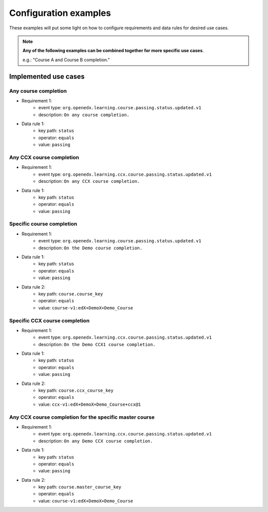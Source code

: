 Configuration examples
======================

These examples will put some light on how to configure requirements and data rules for desired use cases.

.. note::

    **Any of the following examples can be combined together for more specific use cases**.

    e.g.: "Course A and Course B completion."

Implemented use cases
----------------------

Any course completion
~~~~~~~~~~~~~~~~~~~~~

- Requirement 1:
    - event type: ``org.openedx.learning.course.passing.status.updated.v1``
    - description: ``On any course completion.``
- Data rule 1:
    - key path: ``status``
    - operator: ``equals``
    - value: ``passing``

Any CCX course completion
~~~~~~~~~~~~~~~~~~~~~~~~~

- Requirement 1:
    - event type: ``org.openedx.learning.ccx.course.passing.status.updated.v1``
    - description: ``On any CCX course completion.``
- Data rule 1:
    - key path: ``status``
    - operator: ``equals``
    - value: ``passing``

Specific course completion
~~~~~~~~~~~~~~~~~~~~~~~~~~

- Requirement 1:
    - event type: ``org.openedx.learning.course.passing.status.updated.v1``
    - description: ``On the Demo course completion.``
- Data rule 1:
    - key path: ``status``
    - operator: ``equals``
    - value: ``passing``
- Data rule 2:
    - key path: ``course.course_key``
    - operator: ``equals``
    - value: ``course-v1:edX+DemoX+Demo_Course``

Specific CCX course completion
~~~~~~~~~~~~~~~~~~~~~~~~~~~~~~

- Requirement 1:
    - event type: ``org.openedx.learning.ccx.course.passing.status.updated.v1``
    - description: ``On the Demo CCX1 course completion.``
- Data rule 1:
    - key path: ``status``
    - operator: ``equals``
    - value: ``passing``
- Data rule 2:
    - key path: ``course.ccx_course_key``
    - operator: ``equals``
    - value: ``ccx-v1:edX+DemoX+Demo_Course+ccx@1``

Any CCX course completion for the specific master course
~~~~~~~~~~~~~~~~~~~~~~~~~~~~~~~~~~~~~~~~~~~~~~~~~~~~

- Requirement 1:
    - event type: ``org.openedx.learning.ccx.course.passing.status.updated.v1``
    - description: ``On any Demo CCX course completion.``
- Data rule 1:
    - key path: ``status``
    - operator: ``equals``
    - value: ``passing``
- Data rule 2:
    - key path: ``course.master_course_key``
    - operator: ``equals``
    - value: ``course-v1:edX+DemoX+Demo_Course``
